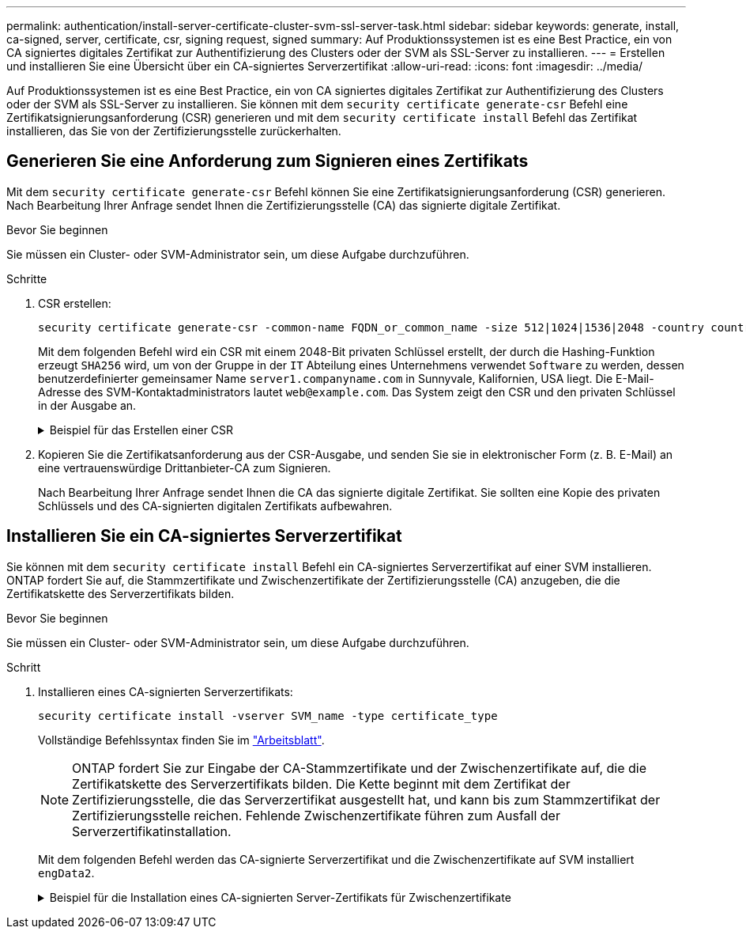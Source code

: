 ---
permalink: authentication/install-server-certificate-cluster-svm-ssl-server-task.html 
sidebar: sidebar 
keywords: generate, install, ca-signed, server, certificate, csr, signing request, signed 
summary: Auf Produktionssystemen ist es eine Best Practice, ein von CA signiertes digitales Zertifikat zur Authentifizierung des Clusters oder der SVM als SSL-Server zu installieren. 
---
= Erstellen und installieren Sie eine Übersicht über ein CA-signiertes Serverzertifikat
:allow-uri-read: 
:icons: font
:imagesdir: ../media/


[role="lead"]
Auf Produktionssystemen ist es eine Best Practice, ein von CA signiertes digitales Zertifikat zur Authentifizierung des Clusters oder der SVM als SSL-Server zu installieren. Sie können mit dem `security certificate generate-csr` Befehl eine Zertifikatsignierungsanforderung (CSR) generieren und mit dem `security certificate install` Befehl das Zertifikat installieren, das Sie von der Zertifizierungsstelle zurückerhalten.



== Generieren Sie eine Anforderung zum Signieren eines Zertifikats

Mit dem `security certificate generate-csr` Befehl können Sie eine Zertifikatsignierungsanforderung (CSR) generieren. Nach Bearbeitung Ihrer Anfrage sendet Ihnen die Zertifizierungsstelle (CA) das signierte digitale Zertifikat.

.Bevor Sie beginnen
Sie müssen ein Cluster- oder SVM-Administrator sein, um diese Aufgabe durchzuführen.

.Schritte
. CSR erstellen:
+
[source, cli]
----
security certificate generate-csr -common-name FQDN_or_common_name -size 512|1024|1536|2048 -country country -state state -locality locality -organization organization -unit unit -email-addr email_of_contact -hash-function SHA1|SHA256|MD5
----
+
Mit dem folgenden Befehl wird ein CSR mit einem 2048-Bit privaten Schlüssel erstellt, der durch die Hashing-Funktion erzeugt `SHA256` wird, um von der Gruppe in der `IT` Abteilung eines Unternehmens verwendet `Software` zu werden, dessen benutzerdefinierter gemeinsamer Name `server1.companyname.com` in Sunnyvale, Kalifornien, USA liegt. Die E-Mail-Adresse des SVM-Kontaktadministrators lautet `web@example.com`. Das System zeigt den CSR und den privaten Schlüssel in der Ausgabe an.

+
.Beispiel für das Erstellen einer CSR
[%collapsible]
====
[listing]
----
cluster1::>security certificate generate-csr -common-name server1.companyname.com -size 2048 -country US -state California -locality Sunnyvale -organization IT -unit Software -email-addr web@example.com -hash-function SHA256

Certificate Signing Request :
-----BEGIN CERTIFICATE REQUEST-----
<certificate_value>
-----END CERTIFICATE REQUEST-----


Private Key :
-----BEGIN RSA PRIVATE KEY-----
<key_value>
-----END RSA PRIVATE KEY-----

NOTE: Keep a copy of your certificate request and private key for future reference.
----
====
. Kopieren Sie die Zertifikatsanforderung aus der CSR-Ausgabe, und senden Sie sie in elektronischer Form (z. B. E-Mail) an eine vertrauenswürdige Drittanbieter-CA zum Signieren.
+
Nach Bearbeitung Ihrer Anfrage sendet Ihnen die CA das signierte digitale Zertifikat. Sie sollten eine Kopie des privaten Schlüssels und des CA-signierten digitalen Zertifikats aufbewahren.





== Installieren Sie ein CA-signiertes Serverzertifikat

Sie können mit dem `security certificate install` Befehl ein CA-signiertes Serverzertifikat auf einer SVM installieren. ONTAP fordert Sie auf, die Stammzertifikate und Zwischenzertifikate der Zertifizierungsstelle (CA) anzugeben, die die Zertifikatskette des Serverzertifikats bilden.

.Bevor Sie beginnen
Sie müssen ein Cluster- oder SVM-Administrator sein, um diese Aufgabe durchzuführen.

.Schritt
. Installieren eines CA-signierten Serverzertifikats:
+
[source, cli]
----
security certificate install -vserver SVM_name -type certificate_type
----
+
Vollständige Befehlssyntax finden Sie im link:config-worksheets-reference.html["Arbeitsblatt"].

+
[NOTE]
====
ONTAP fordert Sie zur Eingabe der CA-Stammzertifikate und der Zwischenzertifikate auf, die die Zertifikatskette des Serverzertifikats bilden. Die Kette beginnt mit dem Zertifikat der Zertifizierungsstelle, die das Serverzertifikat ausgestellt hat, und kann bis zum Stammzertifikat der Zertifizierungsstelle reichen. Fehlende Zwischenzertifikate führen zum Ausfall der Serverzertifikatinstallation.

====
+
Mit dem folgenden Befehl werden das CA-signierte Serverzertifikat und die Zwischenzertifikate auf SVM installiert `engData2`.

+
.Beispiel für die Installation eines CA-signierten Server-Zertifikats für Zwischenzertifikate
[%collapsible]
====
[listing]
----
cluster1::>security certificate install -vserver engData2 -type server
Please enter Certificate: Press <Enter> when done
-----BEGIN CERTIFICATE-----
<certificate_value>
-----END CERTIFICATE-----


Please enter Private Key: Press <Enter> when done
-----BEGIN RSA PRIVATE KEY-----
<key_value>
-----END RSA PRIVATE KEY-----

Do you want to continue entering root and/or intermediate certificates {y|n}: y

Please enter Intermediate Certificate: Press <Enter> when done
-----BEGIN CERTIFICATE-----
<certificate_value>
-----END CERTIFICATE-----


Do you want to continue entering root and/or intermediate certificates {y|n}: y

Please enter Intermediate Certificate: Press <Enter> when done
-----BEGIN CERTIFICATE-----
<certificate_value>
-----END CERTIFICATE-----


Do you want to continue entering root and/or intermediate certificates {y|n}: n

You should keep a copy of the private key and the CA-signed digital certificate for future reference.
----
====

